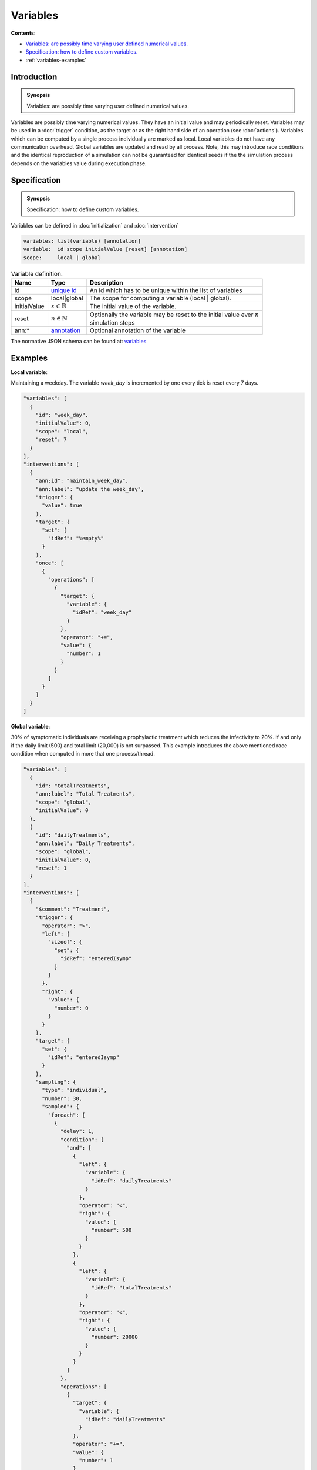 Variables
=========

**Contents:**

* |variables-introduction-synopsis|_
* |variables-specification-synopsis|_
* :ref:`variables-examples`

.. |variables-introduction-synopsis| replace:: Variables: are possibly time varying user defined numerical values.
.. _`variables-introduction-synopsis`: `variables-introduction`_

.. _variables-introduction:

Introduction
------------

.. admonition:: Synopsis

   |variables-introduction-synopsis|

Variables are possibly time varying numerical values. They have an initial value and may periodically reset. Variables may be used in a :doc:`trigger` condition, as the target or as the right hand side of an operation (see :doc:`actions`). Variables which can be computed by a single process individually are marked as local. Local variables do not have any communication overhead. Global variables are updated and read by all process. Note, this may introduce race conditions and the identical reproduction of a simulation can not be guaranteed for identical seeds if the the simulation process depends on the variables value during execution phase.

.. |variables-specification-synopsis| replace:: Specification: how to define custom variables. 
.. _`variables-specification-synopsis`: `variables-specification`_

.. _variables-specification:

Specification
-------------

.. admonition:: Synopsis

   |variables-specification-synopsis|

Variables can be defined in :doc:`initialization` and :doc:`intervention`

.. code-block:: text

  variables: list(variable) [annotation]
  variable:  id scope initialValue [reset] [annotation]
  scope:     local | global

.. list-table:: Variable definition. 
  :name: variables-definition-spec
  :header-rows: 1

  * - | Name
    - | Type 
    - | Description
  * - | id
    - | `unique id <https://github.com/NSSAC/EpiHiper-Schema/blob/master/schema/typeRegistry.json#L6>`_ 
    - | An id which has to be unique within the list of variables
  * - | scope
    - | local|global
    - | The scope for computing a variable (local | global).
  * - | initialValue
    - | :math:`x \in \mathbb{R}`
    - | The initial value of the variable.
  * - | reset
    - | :math:`n \in \mathbb{N}`
    - | Optionally the variable may be reset to the initial value ever :math:`n` 
      | simulation steps
  * - | ann:* 
    - | `annotation <https://github.com/NSSAC/EpiHiper-Schema/blob/master/schema/typeRegistry.json#L96>`_
    - | Optional annotation of the variable


The normative JSON schema can be found at:  `variables <https://github.com/NSSAC/EpiHiper-Schema/blob/master/schema/typeRegistry.json#L784>`_ 

.. _variables-examples:

Examples
--------

**Local variable**:

Maintaining a weekday. The variable `week_day` is incremented by one every tick is reset every 7 days.

.. code-block:: JSON

  "variables": [
    {
      "id": "week_day",
      "initialValue": 0,
      "scope": "local",
      "reset": 7
    }
  ],
  "interventions": [
    {
      "ann:id": "maintain_week_day",
      "ann:label": "update the week_day",
      "trigger": {
        "value": true
      },
      "target": {
        "set": {
          "idRef": "%empty%"
        }
      },
      "once": [
        {
          "operations": [
            {
              "target": {
                "variable": {
                  "idRef": "week_day"
                }
              },
              "operator": "+=",
              "value": {
                "number": 1
              }
            }
          ]
        }
      ]
    }
  ]

**Global variable**:

30% of symptomatic individuals are receiving a prophylactic treatment which reduces the infectivity to 20%. If and only if the daily limit (500) and total limit (20,000) is not surpassed. This example introduces the above mentioned race condition when computed in more that one process/thread.

.. code-block:: JSON

  "variables": [
    {
      "id": "totalTreatments",
      "ann:label": "Total Treatments",
      "scope": "global",
      "initialValue": 0
    },
    {
      "id": "dailyTreatments",
      "ann:label": "Daily Treatments",
      "scope": "global",
      "initialValue": 0,
      "reset": 1
    }
  ],
  "interventions": [
    {
      "$comment": "Treatment",
      "trigger": {
        "operator": ">",
        "left": {
          "sizeof": {
            "set": {
              "idRef": "enteredIsymp"
            }
          }
        },
        "right": {
          "value": {
            "number": 0
          }
        }
      },
      "target": {
        "set": {
          "idRef": "enteredIsymp"
        }
      },
      "sampling": {
        "type": "individual",
        "number": 30,
        "sampled": {
          "foreach": [
            {
              "delay": 1,
              "condition": {
                "and": [
                  {
                    "left": {
                      "variable": {
                        "idRef": "dailyTreatments"
                      }
                    },
                    "operator": "<",
                    "right": {
                      "value": {
                        "number": 500
                      }
                    }
                  },
                  {
                    "left": {
                      "variable": {
                        "idRef": "totalTreatments"
                      }
                    },
                    "operator": "<",
                    "right": {
                      "value": {
                        "number": 20000
                      }
                    }
                  }
                ]
              },
              "operations": [
                {
                  "target": {
                    "variable": {
                      "idRef": "dailyTreatments"
                    }
                  },
                  "operator": "+=",
                  "value": {
                    "number": 1
                  }
                },
                {
                  "target": {
                    "variable": {
                      "idRef": "totalTreatments"
                    }
                  },
                  "operator": "+=",
                  "value": {
                    "number": 1
                  }
                },
                {
                  "target": {
                    "node": {
                      "property": "infectivityFactor"
                    }
                  },
                  "operator": "*=",
                  "value": {
                    "number": 0.2
                  }
                },
                {
                  "target": {
                    "node": {
                      "property": "nodeTrait",
                      "feature": "treatment"
                    }
                  },
                  "operator": "=",
                  "value": {
                    "trait": "nodeTrait",
                    "feature": "treatment",
                    "enum": "true"
                  }
                }
              ]
            },
            {
              "delay": 6,
              "condition": {
                "left": {
                  "node": {
                    "property": "nodeTrait",
                    "feature": "treatment"
                  }
                },
                "operator": "==",
                "right": {
                  "value": {
                    "trait": "nodeTrait",
                    "feature": "treatment",
                    "enum": "true"
                  }
                }
              },
              "operations": [
                {
                  "target": {
                    "node": {
                      "property": "infectivityFactor"
                    }
                  },
                  "operator": "/=",
                  "value": {
                    "number": 0.2
                  }
                },
                {
                  "target": {
                    "node": {
                      "property": "nodeTrait",
                      "feature": "treatment"
                    }
                  },
                  "operator": "=",
                  "value": {
                    "trait": "nodeTrait",
                    "feature": "treatment",
                    "enum": "false"
                  }
                }
              ]
            }
          ]
        }
      }
    }
  ]
